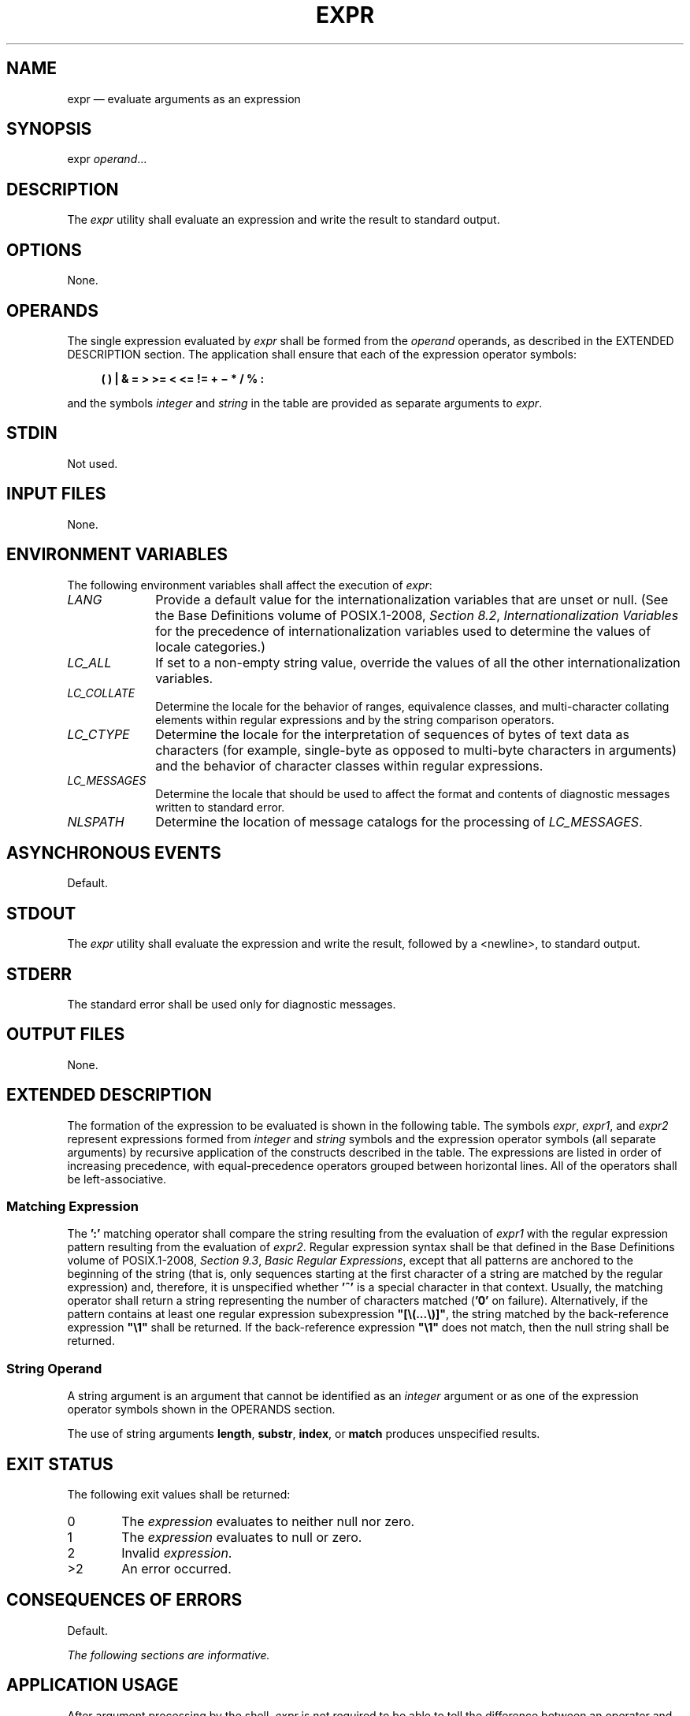 '\" et
.TH EXPR "1" 2013 "IEEE/The Open Group" "POSIX Programmer's Manual"

.SH NAME
expr
\(em evaluate arguments as an expression
.SH SYNOPSIS
.LP
.nf
expr \fIoperand\fR...
.fi
.SH DESCRIPTION
The
.IR expr
utility shall evaluate an expression and write the result to standard
output.
.SH OPTIONS
None.
.SH OPERANDS
The single expression evaluated by
.IR expr
shall be formed from the
.IR operand
operands, as described in the EXTENDED DESCRIPTION section. The
application shall ensure that each of the expression operator symbols:
.sp
.RS 4
.nf
\fB
(  )  |  &  =  >  >=  <  <=  !=  +  \(mi  *  /  %  :
.fi \fR
.P
.RE
.P
and the symbols
.IR integer
and
.IR string
in the table are provided as separate arguments to
.IR expr .
.SH STDIN
Not used.
.SH "INPUT FILES"
None.
.SH "ENVIRONMENT VARIABLES"
The following environment variables shall affect the execution of
.IR expr :
.IP "\fILANG\fP" 10
Provide a default value for the internationalization variables that are
unset or null. (See the Base Definitions volume of POSIX.1\(hy2008,
.IR "Section 8.2" ", " "Internationalization Variables"
for the precedence of internationalization variables used to determine
the values of locale categories.)
.IP "\fILC_ALL\fP" 10
If set to a non-empty string value, override the values of all the
other internationalization variables.
.IP "\fILC_COLLATE\fP" 10
.br
Determine the locale for the behavior of ranges, equivalence classes,
and multi-character collating elements within regular expressions and
by the string comparison operators.
.IP "\fILC_CTYPE\fP" 10
Determine the locale for the interpretation of sequences of bytes of
text data as characters (for example, single-byte as opposed to
multi-byte characters in arguments) and the behavior of character
classes within regular expressions.
.IP "\fILC_MESSAGES\fP" 10
.br
Determine the locale that should be used to affect the format and
contents of diagnostic messages written to standard error.
.IP "\fINLSPATH\fP" 10
Determine the location of message catalogs for the processing of
.IR LC_MESSAGES .
.SH "ASYNCHRONOUS EVENTS"
Default.
.SH STDOUT
The
.IR expr
utility shall evaluate the expression and write the result, followed by
a
<newline>,
to standard output.
.SH STDERR
The standard error shall be used only for diagnostic messages.
.SH "OUTPUT FILES"
None.
.SH "EXTENDED DESCRIPTION"
The formation of the expression to be evaluated is shown in the
following table. The symbols
.IR expr ,
.IR expr1 ,
and
.IR expr2
represent expressions formed from
.IR integer
and
.IR string
symbols and the expression operator symbols (all separate arguments) by
recursive application of the constructs described in the table. The
expressions are listed in order of increasing precedence, with
equal-precedence operators grouped between horizontal lines. All of
the operators shall be left-associative.
.TS
center tab(@) box;
cB | cB
l | lw(4i).
Expression@Description
_
\fIexpr1\fP\ |\ \fIexpr2\fP@T{
Returns the evaluation of
.IR expr1
if it is neither null nor zero; otherwise, returns the evaluation of
.IR expr2
if it is not null; otherwise, zero.
T}
_
\fIexpr1\fP\ &\ \fIexpr2\fP@T{
Returns the evaluation of
.IR expr1
if neither expression evaluates to null or zero; otherwise, returns zero.
T}
_
@T{
Returns the result of a decimal integer comparison if both arguments
are integers; otherwise, returns the result of a string comparison
using the locale-specific collation sequence. The result of each
comparison is 1 if the specified relationship is true, or 0 if the
relationship is false.
T}
\fIexpr1\fP\ =\ \fIexpr2\fR@Equal.
\fIexpr1\fP\ >\ \fIexpr2\fR@Greater than.
\fIexpr1\fP\ >=\ \fIexpr2\fR@Greater than or equal.
\fIexpr1\fP\ <\ \fIexpr2\fR@Less than.
\fIexpr1\fP\ <=\ \fIexpr2\fR@Less than or equal.
\fIexpr1\fP\ !=\ \fIexpr2\fR@Not equal.
_
\fIexpr1\fP\ +\ \fIexpr2\fP@T{
Addition of decimal integer-valued arguments.
T}
\fIexpr1\fP\ \(mi\ \fIexpr2\fP@T{
Subtraction of decimal integer-valued arguments.
T}
_
\fIexpr1\fP\ *\ \fIexpr2\fP@T{
Multiplication of decimal integer-valued arguments.
T}
\fIexpr1\fP\ /\ \fIexpr2\fP@T{
Integer division of decimal integer-valued arguments, producing
an integer result.
T}
\fIexpr1\fP\ %\ \fIexpr2\fP@T{
Remainder of integer division of decimal integer-valued arguments.
T}
_
\fIexpr1\fP\ :\ \fIexpr2\fP@T{
Matching expression; see below.
T}
_
(\ \fIexpr\fR\ )@T{
Grouping symbols. Any expression can be placed within parentheses.
Parentheses can be nested to a depth of
{EXPR_NEST_MAX}.
T}
_
\fIinteger\fP@T{
An argument consisting only of an (optional) unary minus followed
by digits.
T}
\fIstring\fP@T{
A string argument; see below.
T}
.TE
.SS "Matching Expression"
.P
The
.BR ':' 
matching operator shall compare the string resulting from the
evaluation of
.IR expr1
with the regular expression pattern resulting from the evaluation of
.IR expr2 .
Regular expression syntax shall be that defined in the Base Definitions volume of POSIX.1\(hy2008,
.IR "Section 9.3" ", " "Basic Regular Expressions",
except that all patterns are anchored to the beginning of the string (that
is, only sequences starting at the first character of a string are matched
by the regular expression) and, therefore, it is unspecified whether
.BR '^' 
is a special character in that context. Usually, the matching operator
shall return a string representing the number of characters matched (\c
.BR '0' 
on failure). Alternatively, if the pattern contains at least one
regular expression subexpression
.BR \(dq[\e(...\e)]\(dq ,
the string matched by the back-reference expression
.BR \(dq\e1\(dq 
shall be returned. If the back-reference expression
.BR \(dq\e1\(dq 
does not match, then the null string shall be returned.
.SS "String Operand"
.P
A string argument is an argument that cannot be identified as an
.IR integer
argument or as one of the expression operator symbols shown in the
OPERANDS section.
.P
The use of string arguments
.BR length ,
.BR substr ,
.BR index ,
or
.BR match
produces unspecified results.
.SH "EXIT STATUS"
The following exit values shall be returned:
.IP "\00" 6
The
.IR expression
evaluates to neither null nor zero.
.IP "\01" 6
The
.IR expression
evaluates to null or zero.
.IP "\02" 6
Invalid
.IR expression .
.IP >2 6
An error occurred.
.SH "CONSEQUENCES OF ERRORS"
Default.
.LP
.IR "The following sections are informative."
.SH "APPLICATION USAGE"
After argument processing by the shell,
.IR expr
is not required to be able to tell the difference between an operator
and an operand except by the value. If
.BR \(dq$a\(dq 
is
.BR '=' ,
the command:
.sp
.RS 4
.nf
\fB
expr $a = '='
.fi \fR
.P
.RE
.P
looks like:
.sp
.RS 4
.nf
\fB
expr = = =
.fi \fR
.P
.RE
.P
as the arguments are passed to
.IR expr
(and they all may be taken as the
.BR '=' 
operator). The following works reliably:
.sp
.RS 4
.nf
\fB
expr X$a = X=
.fi \fR
.P
.RE
.P
Also note that this volume of POSIX.1\(hy2008 permits implementations to extend utilities. The
.IR expr
utility permits the integer arguments to be preceded with a unary
minus. This means that an integer argument could look like an option.
Therefore, the conforming application must employ the
.BR \(dq\(mi\|\(mi\(dq 
construct of Guideline 10 of the Base Definitions volume of POSIX.1\(hy2008,
.IR "Section 12.2" ", " "Utility Syntax Guidelines"
to protect its operands if there is any chance the first operand might
be a negative integer (or any string with a leading minus).
.br
.SH EXAMPLES
The
.IR expr
utility has a rather difficult syntax:
.IP " *" 4
Many of the operators are also shell control operators or reserved
words, so they have to be escaped on the command line.
.IP " *" 4
Each part of the expression is composed of separate arguments, so
liberal usage of
<blank>
characters is required. For example:
.TS
center tab(@) box;
cB | cB
lf5 | lf5.
Invalid@Valid
_
\fIexpr\fP 1+2@\fIexpr\fP 1 + 2
\fIexpr\fP "1 + 2"@\fIexpr\fP 1 + 2
\fIexpr\fP 1 + (2 * 3)@\fIexpr\fP 1 + \e( 2 \e* 3 \e)
.TE
.P
In many cases, the arithmetic and string features provided as part of
the shell command language are easier to use than their equivalents in
.IR expr .
Newly written scripts should avoid
.IR expr
in favor of the new features within the shell; see
.IR "Section 2.5" ", " "Parameters and Variables"
and
.IR "Section 2.6.4" ", " "Arithmetic Expansion".
.P
The following command:
.sp
.RS 4
.nf
\fB
a=$(expr $a + 1)
.fi \fR
.P
.RE
.P
adds 1 to the variable
.IR a .
.P
The following command, for
.BR \(dq$a\(dq 
equal to either
.BR /usr/abc/file
or just
.BR file :
.sp
.RS 4
.nf
\fB
expr $a : '.*/\e(.*\e)' \e| $a
.fi \fR
.P
.RE
.P
returns the last segment of a pathname (that is,
.BR file ).
Applications should avoid the character
.BR '/' 
used alone as an argument;
.IR expr
may interpret it as the division operator.
.P
The following command:
.sp
.RS 4
.nf
\fB
expr "//$a" : '.*/\e(.*\e)'
.fi \fR
.P
.RE
.P
is a better representation of the previous example. The addition of
the
.BR \(dq//\(dq 
characters eliminates any ambiguity about the division operator and
simplifies the whole expression. Also note that pathnames may contain
characters contained in the
.IR IFS
variable and should be quoted to avoid having
.BR \(dq$a\(dq 
expand into multiple arguments.
.P
The following command:
.sp
.RS 4
.nf
\fB
expr "$VAR" : '.*'
.fi \fR
.P
.RE
.P
returns the number of characters in
.IR VAR .
.SH RATIONALE
In an early proposal, EREs were used in the matching expression syntax.
This was changed to BREs to avoid breaking historical applications.
.P
The use of a leading
<circumflex>
in the BRE is unspecified because many historical implementations have
treated it as a special character, despite their system documentation. For
example:
.sp
.RS 4
.nf
\fB
expr foo : ^foo     expr ^foo : ^foo
.fi \fR
.P
.RE
.P
return 3 and 0, respectively, on those systems; their documentation
would imply the reverse. Thus, the anchoring condition is left
unspecified to avoid breaking historical scripts relying on this
undocumented feature.
.SH "FUTURE DIRECTIONS"
None.
.SH "SEE ALSO"
.IR "Section 2.5" ", " "Parameters and Variables",
.IR "Section 2.6.4" ", " "Arithmetic Expansion"
.P
The Base Definitions volume of POSIX.1\(hy2008,
.IR "Chapter 8" ", " "Environment Variables",
.IR "Section 9.3" ", " "Basic Regular Expressions",
.IR "Section 12.2" ", " "Utility Syntax Guidelines"
.SH COPYRIGHT
Portions of this text are reprinted and reproduced in electronic form
from IEEE Std 1003.1, 2013 Edition, Standard for Information Technology
-- Portable Operating System Interface (POSIX), The Open Group Base
Specifications Issue 7, Copyright (C) 2013 by the Institute of
Electrical and Electronics Engineers, Inc and The Open Group.
(This is POSIX.1-2008 with the 2013 Technical Corrigendum 1 applied.) In the
event of any discrepancy between this version and the original IEEE and
The Open Group Standard, the original IEEE and The Open Group Standard
is the referee document. The original Standard can be obtained online at
http://www.unix.org/online.html .

Any typographical or formatting errors that appear
in this page are most likely
to have been introduced during the conversion of the source files to
man page format. To report such errors, see
https://www.kernel.org/doc/man-pages/reporting_bugs.html .
